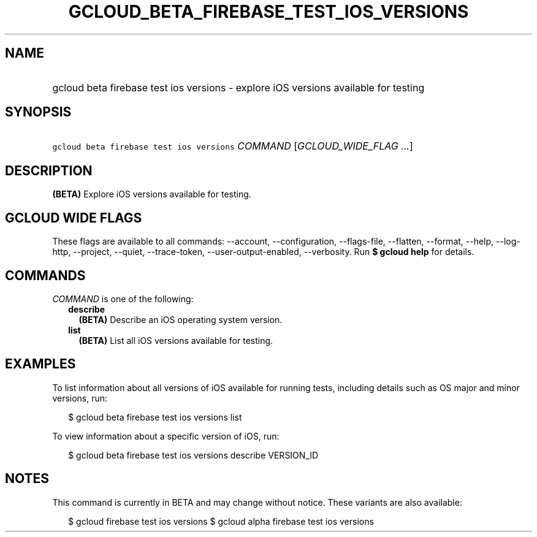 
.TH "GCLOUD_BETA_FIREBASE_TEST_IOS_VERSIONS" 1



.SH "NAME"
.HP
gcloud beta firebase test ios versions \- explore iOS versions available for testing



.SH "SYNOPSIS"
.HP
\f5gcloud beta firebase test ios versions\fR \fICOMMAND\fR [\fIGCLOUD_WIDE_FLAG\ ...\fR]



.SH "DESCRIPTION"

\fB(BETA)\fR Explore iOS versions available for testing.



.SH "GCLOUD WIDE FLAGS"

These flags are available to all commands: \-\-account, \-\-configuration,
\-\-flags\-file, \-\-flatten, \-\-format, \-\-help, \-\-log\-http, \-\-project,
\-\-quiet, \-\-trace\-token, \-\-user\-output\-enabled, \-\-verbosity. Run \fB$
gcloud help\fR for details.



.SH "COMMANDS"

\f5\fICOMMAND\fR\fR is one of the following:

.RS 2m
.TP 2m
\fBdescribe\fR
\fB(BETA)\fR Describe an iOS operating system version.

.TP 2m
\fBlist\fR
\fB(BETA)\fR List all iOS versions available for testing.


.RE
.sp

.SH "EXAMPLES"

To list information about all versions of iOS available for running tests,
including details such as OS major and minor versions, run:

.RS 2m
$ gcloud beta firebase test ios versions list
.RE

To view information about a specific version of iOS, run:

.RS 2m
$ gcloud beta firebase test ios versions describe VERSION_ID
.RE



.SH "NOTES"

This command is currently in BETA and may change without notice. These variants
are also available:

.RS 2m
$ gcloud firebase test ios versions
$ gcloud alpha firebase test ios versions
.RE

